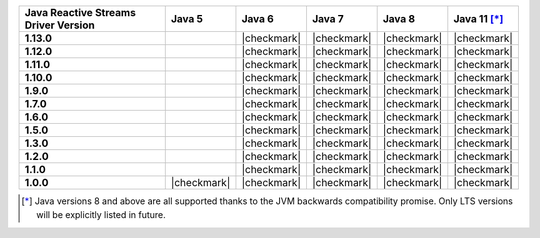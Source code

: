 .. list-table::
   :header-rows: 1
   :stub-columns: 1
   :class: compatibility-large

   * - Java Reactive Streams Driver Version
     - Java 5
     - Java 6
     - Java 7
     - Java 8
     - Java 11 [*]_

   * - 1.13.0
     -
     - |checkmark|
     - |checkmark|
     - |checkmark|
     - |checkmark|

   * - 1.12.0
     -
     - |checkmark|
     - |checkmark|
     - |checkmark|
     - |checkmark|

   * - 1.11.0
     -
     - |checkmark|
     - |checkmark|
     - |checkmark|
     - |checkmark|

   * - 1.10.0
     -
     - |checkmark|
     - |checkmark|
     - |checkmark|
     - |checkmark|

   * - 1.9.0
     -
     - |checkmark|
     - |checkmark|
     - |checkmark|
     - |checkmark|

   * - 1.7.0
     -
     - |checkmark|
     - |checkmark|
     - |checkmark|
     - |checkmark|

   * - 1.6.0
     -
     - |checkmark|
     - |checkmark|
     - |checkmark|
     - |checkmark|

   * - 1.5.0
     -
     - |checkmark|
     - |checkmark|
     - |checkmark|
     - |checkmark|

   * - 1.3.0
     -
     - |checkmark|
     - |checkmark|
     - |checkmark|
     - |checkmark|

   * - 1.2.0
     -
     - |checkmark|
     - |checkmark|
     - |checkmark|
     - |checkmark|

   * - 1.1.0
     -
     - |checkmark|
     - |checkmark|
     - |checkmark|
     - |checkmark|

   * - 1.0.0
     - |checkmark|
     - |checkmark|
     - |checkmark|
     - |checkmark|
     - |checkmark|

.. [*] Java versions 8 and above are all supported thanks to the JVM backwards compatibility promise. Only LTS versions will be explicitly listed in future.
